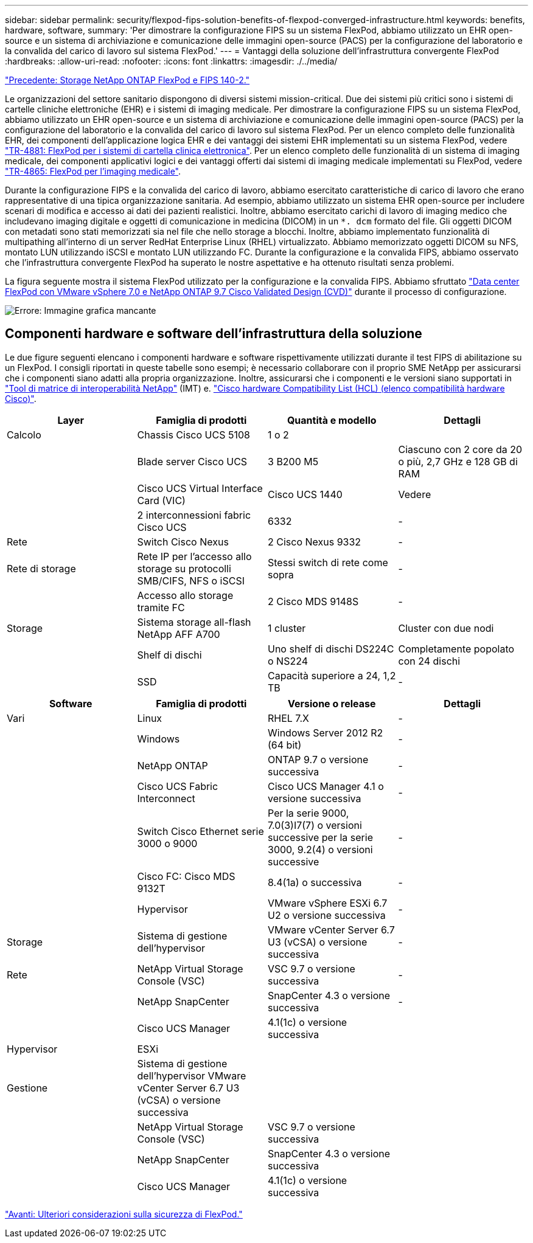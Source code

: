 ---
sidebar: sidebar 
permalink: security/flexpod-fips-solution-benefits-of-flexpod-converged-infrastructure.html 
keywords: benefits, hardware, software, 
summary: 'Per dimostrare la configurazione FIPS su un sistema FlexPod, abbiamo utilizzato un EHR open-source e un sistema di archiviazione e comunicazione delle immagini open-source (PACS) per la configurazione del laboratorio e la convalida del carico di lavoro sul sistema FlexPod.' 
---
= Vantaggi della soluzione dell'infrastruttura convergente FlexPod
:hardbreaks:
:allow-uri-read: 
:nofooter: 
:icons: font
:linkattrs: 
:imagesdir: ./../media/


link:flexpod-fips-flexpod-netapp-ontap-storage-and-fips-140-2.html["Precedente: Storage NetApp ONTAP FlexPod e FIPS 140-2."]

[role="lead"]
Le organizzazioni del settore sanitario dispongono di diversi sistemi mission-critical. Due dei sistemi più critici sono i sistemi di cartelle cliniche elettroniche (EHR) e i sistemi di imaging medicale. Per dimostrare la configurazione FIPS su un sistema FlexPod, abbiamo utilizzato un EHR open-source e un sistema di archiviazione e comunicazione delle immagini open-source (PACS) per la configurazione del laboratorio e la convalida del carico di lavoro sul sistema FlexPod. Per un elenco completo delle funzionalità EHR, dei componenti dell'applicazione logica EHR e dei vantaggi dei sistemi EHR implementati su un sistema FlexPod, vedere https://www.netapp.com/pdf.html?item=/media/22199-tr-4881.pdf["TR-4881: FlexPod per i sistemi di cartella clinica elettronica"^]. Per un elenco completo delle funzionalità di un sistema di imaging medicale, dei componenti applicativi logici e dei vantaggi offerti dai sistemi di imaging medicale implementati su FlexPod, vedere https://www.netapp.com/media/19793-tr-4865.pdf["TR-4865: FlexPod per l'imaging medicale"^].

Durante la configurazione FIPS e la convalida del carico di lavoro, abbiamo esercitato caratteristiche di carico di lavoro che erano rappresentative di una tipica organizzazione sanitaria. Ad esempio, abbiamo utilizzato un sistema EHR open-source per includere scenari di modifica e accesso ai dati dei pazienti realistici. Inoltre, abbiamo esercitato carichi di lavoro di imaging medico che includevano imaging digitale e oggetti di comunicazione in medicina (DICOM) in un `*. dcm` formato del file. Gli oggetti DICOM con metadati sono stati memorizzati sia nel file che nello storage a blocchi. Inoltre, abbiamo implementato funzionalità di multipathing all'interno di un server RedHat Enterprise Linux (RHEL) virtualizzato. Abbiamo memorizzato oggetti DICOM su NFS, montato LUN utilizzando iSCSI e montato LUN utilizzando FC. Durante la configurazione e la convalida FIPS, abbiamo osservato che l'infrastruttura convergente FlexPod ha superato le nostre aspettative e ha ottenuto risultati senza problemi.

La figura seguente mostra il sistema FlexPod utilizzato per la configurazione e la convalida FIPS. Abbiamo sfruttato https://www.cisco.com/c/en/us/td/docs/unified_computing/ucs/UCS_CVDs/fp_vmware_vsphere_7_0_ontap_9_7.html["Data center FlexPod con VMware vSphere 7.0 e NetApp ONTAP 9.7 Cisco Validated Design (CVD)"^] durante il processo di configurazione.

image:flexpod-fips-image6.png["Errore: Immagine grafica mancante"]



== Componenti hardware e software dell'infrastruttura della soluzione

Le due figure seguenti elencano i componenti hardware e software rispettivamente utilizzati durante il test FIPS di abilitazione su un FlexPod. I consigli riportati in queste tabelle sono esempi; è necessario collaborare con il proprio SME NetApp per assicurarsi che i componenti siano adatti alla propria organizzazione. Inoltre, assicurarsi che i componenti e le versioni siano supportati in https://mysupport.netapp.com/matrix/["Tool di matrice di interoperabilità NetApp"^] (IMT) e. https://ucshcltool.cloudapps.cisco.com/public/["Cisco hardware Compatibility List (HCL) (elenco compatibilità hardware Cisco)"^].

|===
| Layer | Famiglia di prodotti | Quantità e modello | Dettagli 


| Calcolo | Chassis Cisco UCS 5108 | 1 o 2 |  


|  | Blade server Cisco UCS | 3 B200 M5 | Ciascuno con 2 core da 20 o più, 2,7 GHz e 128 GB di RAM 


|  | Cisco UCS Virtual Interface Card (VIC) | Cisco UCS 1440 | Vedere 


|  | 2 interconnessioni fabric Cisco UCS | 6332 | - 


| Rete | Switch Cisco Nexus | 2 Cisco Nexus 9332 | - 


| Rete di storage | Rete IP per l'accesso allo storage su protocolli SMB/CIFS, NFS o iSCSI | Stessi switch di rete come sopra | - 


|  | Accesso allo storage tramite FC | 2 Cisco MDS 9148S | - 


| Storage | Sistema storage all-flash NetApp AFF A700 | 1 cluster | Cluster con due nodi 


|  | Shelf di dischi | Uno shelf di dischi DS224C o NS224 | Completamente popolato con 24 dischi 


|  | SSD | Capacità superiore a 24, 1,2 TB | - 
|===
|===
| Software | Famiglia di prodotti | Versione o release | Dettagli 


| Vari | Linux | RHEL 7.X | - 


|  | Windows | Windows Server 2012 R2 (64 bit) | - 


|  | NetApp ONTAP | ONTAP 9.7 o versione successiva | - 


|  | Cisco UCS Fabric Interconnect | Cisco UCS Manager 4.1 o versione successiva | - 


|  | Switch Cisco Ethernet serie 3000 o 9000 | Per la serie 9000, 7.0(3)I7(7) o versioni successive per la serie 3000, 9.2(4) o versioni successive | - 


|  | Cisco FC: Cisco MDS 9132T | 8.4(1a) o successiva | - 


|  | Hypervisor | VMware vSphere ESXi 6.7 U2 o versione successiva | - 


| Storage | Sistema di gestione dell'hypervisor | VMware vCenter Server 6.7 U3 (vCSA) o versione successiva | - 


| Rete | NetApp Virtual Storage Console (VSC) | VSC 9.7 o versione successiva | - 


|  | NetApp SnapCenter | SnapCenter 4.3 o versione successiva | - 


|  | Cisco UCS Manager | 4.1(1c) o versione successiva |  


| Hypervisor | ESXi |  |  


| Gestione | Sistema di gestione dell'hypervisor VMware vCenter Server 6.7 U3 (vCSA) o versione successiva |  |  


|  | NetApp Virtual Storage Console (VSC) | VSC 9.7 o versione successiva |  


|  | NetApp SnapCenter | SnapCenter 4.3 o versione successiva |  


|  | Cisco UCS Manager | 4.1(1c) o versione successiva |  
|===
link:flexpod-fips-additional-flexpod-security-consideration.html["Avanti: Ulteriori considerazioni sulla sicurezza di FlexPod."]
